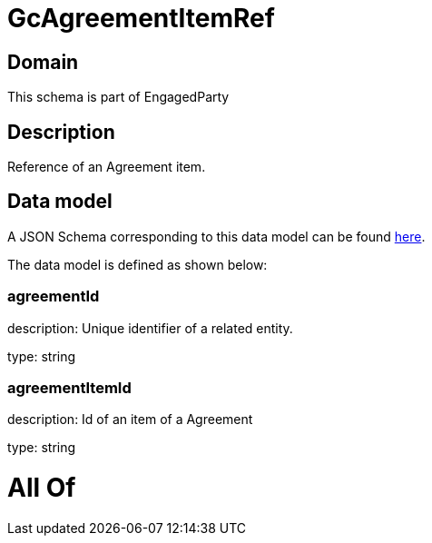 = GcAgreementItemRef

[#domain]
== Domain

This schema is part of EngagedParty

[#description]
== Description

Reference of an Agreement item.


[#data_model]
== Data model

A JSON Schema corresponding to this data model can be found https://tmforum.org[here].

The data model is defined as shown below:


=== agreementId
description: Unique identifier of a related entity.

type: string


=== agreementItemId
description: Id of an item of a Agreement

type: string


= All Of 
